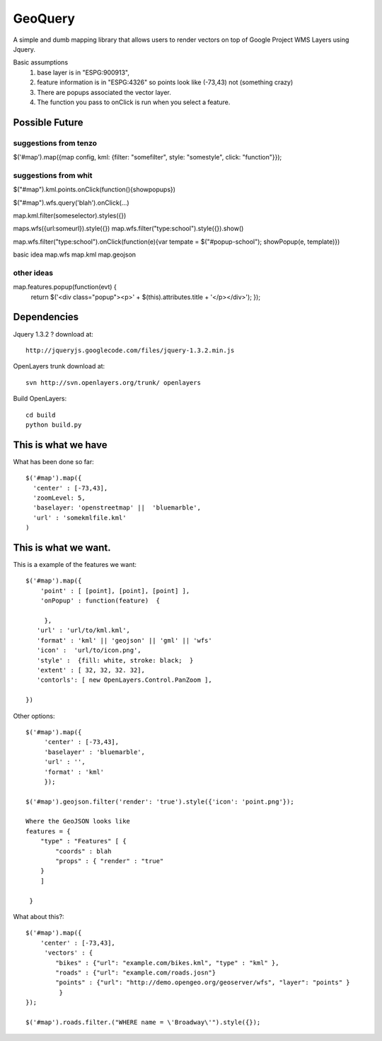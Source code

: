 GeoQuery
======== 

A simple and dumb mapping library that allows users to render vectors
on top of Google Project WMS Layers using Jquery.

Basic assumptions 
   1. base layer is in "ESPG:900913", 
   2. feature information is in "ESPG:4326" 
      so points look like (-73,43) not (something crazy)
   3. There are popups associated the vector layer. 
   4. The function you pass to onClick is run when you select a
      feature. 

Possible Future
--------------- 

suggestions from tenzo 
++++++++++++++++++++++ 

$('#map').map({map config, kml: {filter: "somefilter", style: "somestyle", click: "function"}}); 


suggestions from whit
++++++++++++++++++++++ 

$("#map").kml.points.onClick(function(){showpopups}) 

$("#map").wfs.query('blah').onClick(...)

map.kml.filter(someselector).styles({}) 

maps.wfs({url:someurl}).style({})
map.wfs.filter("type:school").style({}).show()

map.wfs.filter("type:school").onClick(function(e){var tempate = $("#popup-school"); showPopup(e, template)})

basic idea 
map.wfs 
map.kml 
map.geojson 


other ideas
+++++++++++
map.features.popup(function(evt) {
  return $('<div class="popup"><p>' + $(this).attributes.title + '</p></div>');
  });


Dependencies 
------------- 
Jquery 1.3.2 ? 
download at:: 
 
    http://jqueryjs.googlecode.com/files/jquery-1.3.2.min.js

OpenLayers trunk 
download at::
    
    svn http://svn.openlayers.org/trunk/ openlayers 

Build OpenLayers::
    
    cd build
    python build.py 


This is what we have 
---------------------  
What has been done so far::

  $('#map').map({ 
    'center' : [-73,43], 
    'zoomLevel: 5, 
    'baselayer: 'openstreetmap' ||  'bluemarble', 
    'url' : 'somekmlfile.kml' 
  ) 


This is what we want. 
--------------------- 

This is a example of the features we want::

    $('#map').map({ 
        'point' : [ [point], [point], [point] ], 
        'onPopup' : function(feature)  { 
        
         },
       'url' : 'url/to/kml.kml', 
       'format' : 'kml' || 'geojson' || 'gml' || 'wfs'  
       'icon' :  'url/to/icon.png', 
       'style' :  {fill: white, stroke: black;  } 
       'extent' : [ 32, 32, 32. 32], 
       'contorls': [ new OpenLayers.Control.PanZoom ], 

    })

Other options::

    $('#map').map({
         'center' : [-73,43], 
         'baselayer' : 'bluemarble',
         'url' : '', 
         'format' : 'kml'
         });
     
    $('#map').geojson.filter('render': 'true').style({'icon': 'point.png'}); 

    Where the GeoJSON looks like
    features = { 
        "type" : "Features" [ { 
            "coords" : blah 
            "props" : { "render" : "true" 
        }
        ]

     } 

What about this?::
    

    $('#map').map({ 
        'center' : [-73,43], 
         'vectors' : { 
            "bikes" : {"url": "example.com/bikes.kml", "type" : "kml" }, 
            "roads" : {"url": "example.com/roads.josn"}
            "points" : {"url": "http://demo.opengeo.org/geoserver/wfs", "layer": "points" }  
             } 
    }); 

    $('#map').roads.filter.("WHERE name = \'Broadway\'").style({}); 


